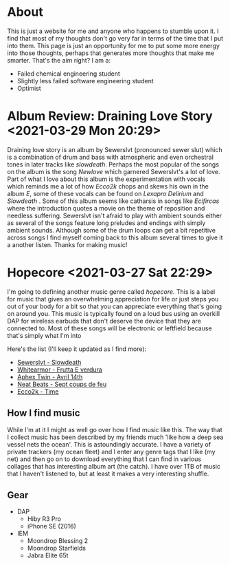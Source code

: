 * About
This is just a website for me and anyone who happens to stumble upon it. I find
that most of my thoughts don't go very far in terms of the time that I put into
them. This page is just an opportunity for me to put some more energy into those
thoughts, perhaps that generates more thoughts that make me smarter. That's the
aim right?
I am a:
- Failed chemical engineering student
- Slightly less failed software engineering student
- Optimist

* Album Review: Draining Love Story <2021-03-29 Mon 20:29>
Draining love story is an album by Sewerslvt (pronounced sewer slut) which is a
combination of drum and bass with atmospheric and even orchestral tones in later
tracks like /slowdeath/. Perhaps the most popular of the songs on the album is
the song /Newlove/ which garnered Sewerslvt's a lot of love.
Part of what I love about this album is the experimentation with vocals which
reminds me a lot of how /Ecco2k/ chops and skews his own in the album /E/, some
of these vocals can be found on /Lexapro Delirium/ and /Slowdeath/ . Some
of this album seems like catharsis in songs like /Ecifircas/ where the
introduction quotes a movie on the theme of reposition and needless
suffering. Sewerslvt isn't afraid to play with ambient sounds either as several
of the songs feature long preludes and endings with simply ambient sounds. 
Although some of the drum loops can get a bit repetitive across songs
I find myself coming back to this album several times to give it a another
listen. Thanks for making music!

* Hopecore <2021-03-27 Sat 22:29>
I'm going to defining another music genre called /hopecore/. This is a label for
music that gives an overwhelming appreciation for life or just steps you out of
your body for a bit so that you can appreciate everything that's going on around
you. This music is typically found on a loud bus using an overkill DAP for
wireless earbuds that don't deserve the device that they are connected to. Most
of these songs will be electronic or leftfield because that's simply what I'm
into

Here's the list (I'll keep it updated as I find more):
- [[https://www.youtube.com/watch?v=mK6uANkwyW4][Sewerslvt - Slowdeath]]
- [[https://www.youtube.com/watch?v=sayaJaLbv_o][Whitearmor - Frutta E verdura]]
- [[https://www.youtube.com/watch?v=-LgYzva-xq8][Aphex Twin - Avril 14th]]
- [[https://www.youtube.com/watch?v=FBwwV8iEJH4][Neat Beats - Sept coups de feu]]
- [[https://www.youtube.com/watch?v=rKsb71ALRvo][Ecco2k - Time]]

** How I find music
While I'm at it I might as well go over how I find music like this. The way that
I collect music has been described by my friends much 'like how a deep sea
vessel nets the ocean'. This is astoundingly accurate. I have a variety of
private trackers (my ocean fleet) and I enter any genre tags that I like (my
net) and then go on to download everything that I can find in various collages
that has interesting album art (the catch). I have over 1TB of music that I
haven't listened to, but at least it makes a very interesting shuffle.

** Gear
- DAP
  - Hiby R3 Pro
  - iPhone SE (2016)
- IEM
  - Moondrop Blessing 2
  - Moondrop Starfields
  - Jabra Elite 65t
